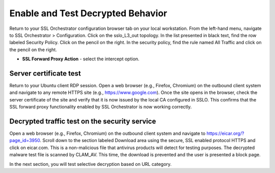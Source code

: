 .. role:: red
.. role:: bred

Enable and Test Decrypted Behavior
==================================

Return to your SSL Orchestrator configuration browser tab on your local workstation. 
From the left-hand menu, navigate to :red:`SSL Orchestrator > Configuration`. 
Click on the :red:`sslo_L3_out` topology. In the list presented in black text, 
find the row labeled :red:`Security Policy`. Click on the pencil on the right. 
In the security policy, find the rule named :red:`All Traffic` and click on the pencil
on the right.  

-  **SSL Forward Proxy Action** - select the :red:`intercept` option.

Server certificate test
-----------------------

Return to your Ubuntu client RDP session.
Open a web browser (e.g., Firefox, Chromium) on the outbound client system and
navigate to any remote HTTPS site (e.g., https://www.google.com). Once the
site opens in the browser, check the server certificate of the site and verify
that it is now issued by the local CA configured in SSLO. This confirms that
the SSL forward proxy functionality enabled by SSL Orchestrator is now working correctly.

.. image:: ../images/module1-20.png
   :scale: 50 %
   :align: center

Decrypted traffic test on the security service
----------------------------------------------

Open a web browser (e.g., Firefox, Chromium) on the outbound client system and
navigate to https://eicar.org/?page_id=3950. Scroll down to the section labeled 
:red:`Download area using the secure, SSL enabled protocol HTTPS` and click on :red:`eicar.com`. 
This is a non-malicious file that antivirus products will detect for testing purposes. 
The decrypted malware test file is scanned by CLAM_AV.  This time, the download is prevented
and the user is presented a block page.

In the next section, you will test selective decryption based on URL category.